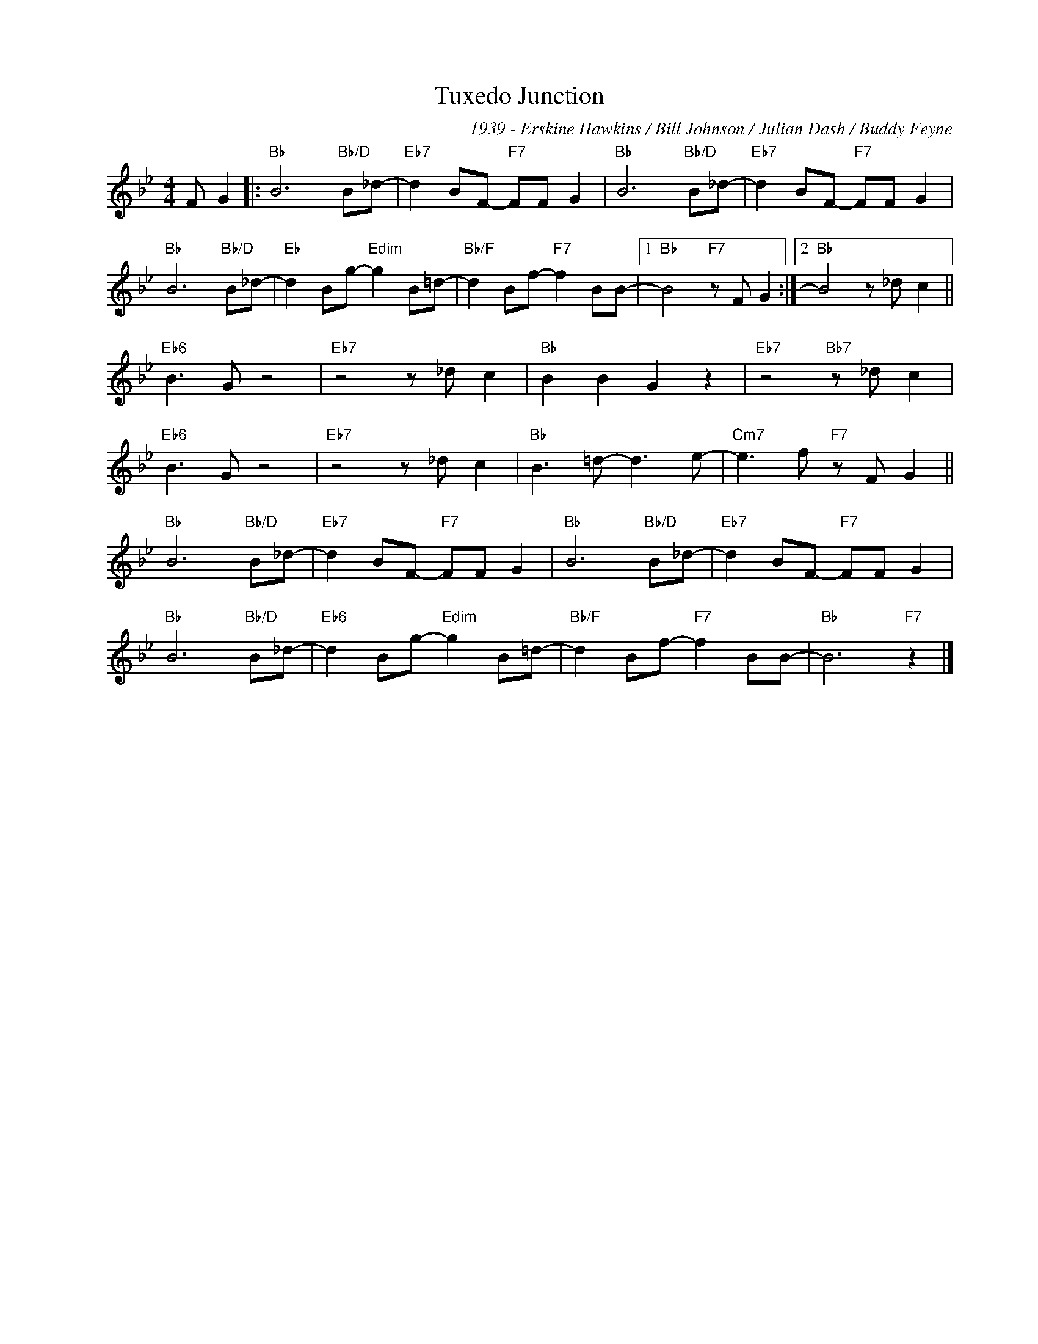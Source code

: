 X:1
T:Tuxedo Junction
C:1939 - Erskine Hawkins / Bill Johnson / Julian Dash / Buddy Feyne
Z:www.realbook.site
L:1/8
M:4/4
I:linebreak $
K:Bb
V:1 treble nm=" " snm=" "
V:1
 F G2 |:"Bb" B6"Bb/D" B_d- |"Eb7" d2 BF-"F7" FF G2 |"Bb" B6"Bb/D" B_d- |"Eb7" d2 BF-"F7" FF G2 |$ %5
"Bb" B6"Bb/D" B_d- |"Eb" d2 Bg-"Edim" g2 B=d- |"Bb/F" d2 Bf-"F7" f2 BB- |1"Bb" B4"F7" z F G2 :|2 %9
"Bb" B4 z _d c2 ||$"Eb6" B3 G z4 |"Eb7" z4 z _d c2 |"Bb" B2 B2 G2 z2 |"Eb7" z4"Bb7" z _d c2 |$ %14
"Eb6" B3 G z4 |"Eb7" z4 z _d c2 |"Bb" B3 =d- d3 e- |"Cm7" e3 f"F7" z F G2 ||$"Bb" B6"Bb/D" B_d- | %19
"Eb7" d2 BF-"F7" FF G2 |"Bb" B6"Bb/D" B_d- |"Eb7" d2 BF-"F7" FF G2 |$"Bb" B6"Bb/D" B_d- | %23
"Eb6" d2 Bg-"Edim" g2 B=d- |"Bb/F" d2 Bf-"F7" f2 BB- |"Bb" B6"F7" z2 |] %26


